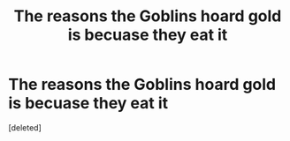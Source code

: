 #+TITLE: The reasons the Goblins hoard gold is becuase they eat it

* The reasons the Goblins hoard gold is becuase they eat it
:PROPERTIES:
:Score: 1
:DateUnix: 1566044204.0
:DateShort: 2019-Aug-17
:FlairText: Prompt
:END:
[deleted]

